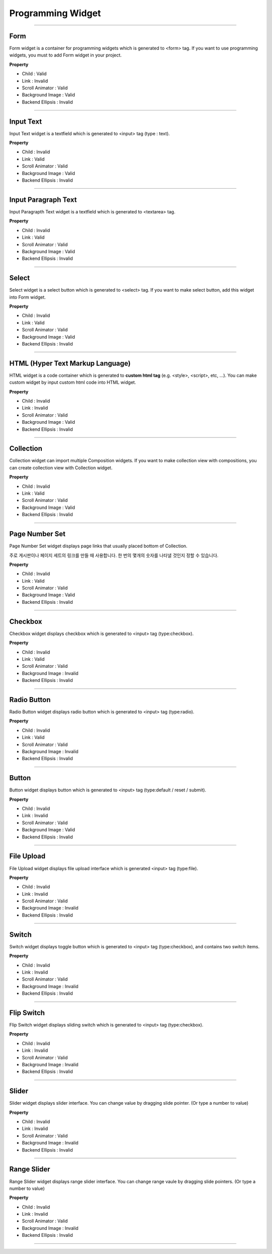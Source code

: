 

Programming Widget
============

-----------


.. image:: resource/widget/PGForm.png

Form
----------

.. image:: resource_new/form.png

Form widget is a container for programming widgets which is generated to <form> tag. If you want to use programming widgets, you must to add Form widget in your project.




**Property**

* Child : Valid
* Link  : Invalid
* Scroll Animator : Valid
* Background Image : Valid
* Backend Ellipsis : Invalid

----------



.. image:: resource/widget/PGTextField.png

Input Text
----------

.. image:: resource_new/input_text.png

Input Text widget is a textfield which is generated to <input> tag (type : text).


**Property**

* Child : Invalid
* Link  : Valid
* Scroll Animator : Valid
* Background Image : Valid
* Backend Ellipsis : Invalid

----------



.. image:: resource/widget/PGTextView.png

Input Paragraph Text
--------------------

.. image:: resource_new/input_paragraph.png

Input Paragrapth Text widget is a textfield which is generated to <textarea> tag.




**Property**

* Child : Invalid
* Link  : Valid
* Scroll Animator : Valid
* Background Image : Valid
* Backend Ellipsis : Invalid

----------




.. image:: resource/widget/PGSelect.png

Select
----------

.. image:: resource_new/select.png

Select widget is a select button which is generated to <select> tag. If you want to make select button, add this widget into Form widget.



**Property**

* Child : Invalid
* Link  : Valid
* Scroll Animator : Valid
* Background Image : Valid
* Backend Ellipsis : Invalid

----------



.. image:: resource/widget/PGHTML.png

HTML (Hyper Text Markup Language)
------------------------------------

.. image:: resource_new/html.png

HTML widget is a code container which is generated to **custom html tag** (e.g. <style>, <script>, etc, ...). You can make custom widget by input custom html code into HTML widget.



**Property**

* Child : Invalid
* Link  : Invalid
* Scroll Animator : Valid
* Background Image : Valid
* Backend Ellipsis : Invalid

----------




.. image:: resource/widget/PGCollection.png

Collection
----------

.. image:: resource_new/collection.png

Collection widget can import multiple Composition widgets. If you want to make collection view with compositions, you can create collection view with Collection widget.


**Property**

* Child : Invalid
* Link  : Valid
* Scroll Animator : Valid
* Background Image : Valid
* Backend Ellipsis : Invalid

----------



.. image:: resource/widget/PGPageLinkSet.png

Page Number Set
--------------

.. image:: resource_new/page_numb.png

Page Number Set widget displays page links that usually placed bottom of Collection.

주로 게시판이나 페이지 세트의 링크를 만들 때 사용합니다. 한 번의 몇개의 숫자를 나타낼 것인지 정할 수 있습니다.



**Property**

* Child : Invalid
* Link  : Valid
* Scroll Animator : Valid
* Background Image : Valid
* Backend Ellipsis : Invalid

----------




.. image:: resource/widget/PGCheckBox.png

Checkbox
----------

.. image:: resource_new/checkbox.png


Checkbox widget displays checkbox which is generated to <input> tag (type:checkbox).



**Property**

* Child : Invalid
* Link  : Valid
* Scroll Animator : Valid
* Background Image : Invalid
* Backend Ellipsis : Invalid

----------





.. image:: resource/widget/PGRadioButton.png

Radio Button
--------------

.. image:: resource_new/radio_btn.png

Radio Button widget displays radio button which is generated to <input> tag (type:radio).



**Property**

* Child : Invalid
* Link  : Valid
* Scroll Animator : Valid
* Background Image : Invalid
* Backend Ellipsis : Invalid

----------




.. image:: resource/widget/PGButton.png

Button
----------

.. image:: resource_new/button.png

Button widget displays button which is generated to <input> tag (type:default / reset / submit).



**Property**

* Child : Invalid
* Link  : Invalid
* Scroll Animator : Valid
* Background Image : Valid
* Backend Ellipsis : Invalid

----------





.. image:: resource/widget/PGFileUpload.png

File Upload
------------

.. image:: resource_new/file_upload.png


File Upload widget displays file upload interface which is generated <input> tag (type:file).



**Property**

* Child : Invalid
* Link  : Invalid
* Scroll Animator : Valid
* Background Image : Invalid
* Backend Ellipsis : Invalid

----------




.. image:: resource/widget/PGSwitch.png

Switch
----------

.. image:: resource_new/switch.png

Switch widget displays toggle button which is generated to <input> tag (type:checkbox), and contains two switch items.

**Property**

* Child : Invalid
* Link  : Invalid
* Scroll Animator : Valid
* Background Image : Invalid
* Backend Ellipsis : Invalid

----------





.. image:: resource/widget/PGFlipSwitch.png

Flip Switch
-------------

.. image:: resource_new/flip_switch.png

Flip Switch widget displays sliding switch which is generated to <input> tag (type:checkbox).




**Property**

* Child : Invalid
* Link  : Invalid
* Scroll Animator : Valid
* Background Image : Invalid
* Backend Ellipsis : Invalid

----------





.. image:: resource/widget/PGSlide.png

Slider
----------

.. image:: resource_new/slider.png

Slider widget displays slider interface. You can change value by dragging slide pointer. (Or type a number to value)


**Property**

* Child : Invalid
* Link  : Invalid
* Scroll Animator : Valid
* Background Image : Invalid
* Backend Ellipsis : Invalid

----------






.. image:: resource/widget/PGRangeSlide.png

Range Slider
------------

.. image:: resource_new/range_slider.png


Range Slider widget displays range slider interface. You can change range vaule by dragging slide pointers. (Or type a number to value)




**Property**

* Child : Invalid
* Link  : Invalid
* Scroll Animator : Valid
* Background Image : Invalid
* Backend Ellipsis : Invalid

----------

